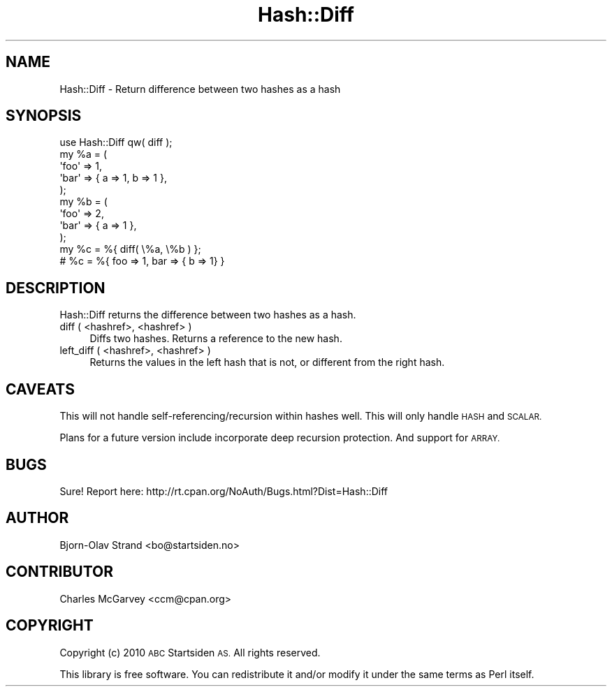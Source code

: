 .\" Automatically generated by Pod::Man 4.14 (Pod::Simple 3.40)
.\"
.\" Standard preamble:
.\" ========================================================================
.de Sp \" Vertical space (when we can't use .PP)
.if t .sp .5v
.if n .sp
..
.de Vb \" Begin verbatim text
.ft CW
.nf
.ne \\$1
..
.de Ve \" End verbatim text
.ft R
.fi
..
.\" Set up some character translations and predefined strings.  \*(-- will
.\" give an unbreakable dash, \*(PI will give pi, \*(L" will give a left
.\" double quote, and \*(R" will give a right double quote.  \*(C+ will
.\" give a nicer C++.  Capital omega is used to do unbreakable dashes and
.\" therefore won't be available.  \*(C` and \*(C' expand to `' in nroff,
.\" nothing in troff, for use with C<>.
.tr \(*W-
.ds C+ C\v'-.1v'\h'-1p'\s-2+\h'-1p'+\s0\v'.1v'\h'-1p'
.ie n \{\
.    ds -- \(*W-
.    ds PI pi
.    if (\n(.H=4u)&(1m=24u) .ds -- \(*W\h'-12u'\(*W\h'-12u'-\" diablo 10 pitch
.    if (\n(.H=4u)&(1m=20u) .ds -- \(*W\h'-12u'\(*W\h'-8u'-\"  diablo 12 pitch
.    ds L" ""
.    ds R" ""
.    ds C` ""
.    ds C' ""
'br\}
.el\{\
.    ds -- \|\(em\|
.    ds PI \(*p
.    ds L" ``
.    ds R" ''
.    ds C`
.    ds C'
'br\}
.\"
.\" Escape single quotes in literal strings from groff's Unicode transform.
.ie \n(.g .ds Aq \(aq
.el       .ds Aq '
.\"
.\" If the F register is >0, we'll generate index entries on stderr for
.\" titles (.TH), headers (.SH), subsections (.SS), items (.Ip), and index
.\" entries marked with X<> in POD.  Of course, you'll have to process the
.\" output yourself in some meaningful fashion.
.\"
.\" Avoid warning from groff about undefined register 'F'.
.de IX
..
.nr rF 0
.if \n(.g .if rF .nr rF 1
.if (\n(rF:(\n(.g==0)) \{\
.    if \nF \{\
.        de IX
.        tm Index:\\$1\t\\n%\t"\\$2"
..
.        if !\nF==2 \{\
.            nr % 0
.            nr F 2
.        \}
.    \}
.\}
.rr rF
.\" ========================================================================
.\"
.IX Title "Hash::Diff 3"
.TH Hash::Diff 3 "2018-08-07" "perl v5.32.0" "User Contributed Perl Documentation"
.\" For nroff, turn off justification.  Always turn off hyphenation; it makes
.\" way too many mistakes in technical documents.
.if n .ad l
.nh
.SH "NAME"
Hash::Diff \- Return difference between two hashes as a hash
.SH "SYNOPSIS"
.IX Header "SYNOPSIS"
.Vb 9
\&    use Hash::Diff qw( diff );
\&    my %a = ( 
\&                \*(Aqfoo\*(Aq    => 1,
\&            \*(Aqbar\*(Aq    => { a => 1, b => 1 },
\&        );
\&    my %b = ( 
\&                \*(Aqfoo\*(Aq     => 2, 
\&                \*(Aqbar\*(Aq    => { a => 1 },
\&        );
\&
\&    my %c = %{ diff( \e%a, \e%b ) };
\&    
\&    # %c = %{ foo => 1, bar => { b => 1} }
.Ve
.SH "DESCRIPTION"
.IX Header "DESCRIPTION"
Hash::Diff returns the difference between two hashes as a hash.
.IP "diff ( <hashref>, <hashref> )" 4
.IX Item "diff ( <hashref>, <hashref> )"
Diffs two hashes.  Returns a reference to the new hash.
.IP "left_diff ( <hashref>, <hashref> )" 4
.IX Item "left_diff ( <hashref>, <hashref> )"
Returns the values in the left hash that is not, or different from the right hash.
.SH "CAVEATS"
.IX Header "CAVEATS"
This will not handle self\-referencing/recursion within hashes well.  
This will only handle \s-1HASH\s0 and \s-1SCALAR.\s0
.PP
Plans for a future version include incorporate deep recursion protection.
And support for \s-1ARRAY.\s0
.SH "BUGS"
.IX Header "BUGS"
Sure!
Report here: http://rt.cpan.org/NoAuth/Bugs.html?Dist=Hash::Diff
.SH "AUTHOR"
.IX Header "AUTHOR"
Bjorn-Olav Strand <bo@startsiden.no>
.SH "CONTRIBUTOR"
.IX Header "CONTRIBUTOR"
Charles McGarvey <ccm@cpan.org>
.SH "COPYRIGHT"
.IX Header "COPYRIGHT"
Copyright (c) 2010 \s-1ABC\s0 Startsiden \s-1AS.\s0 All rights reserved.
.PP
This library is free software.  You can redistribute it and/or modify it 
under the same terms as Perl itself.
